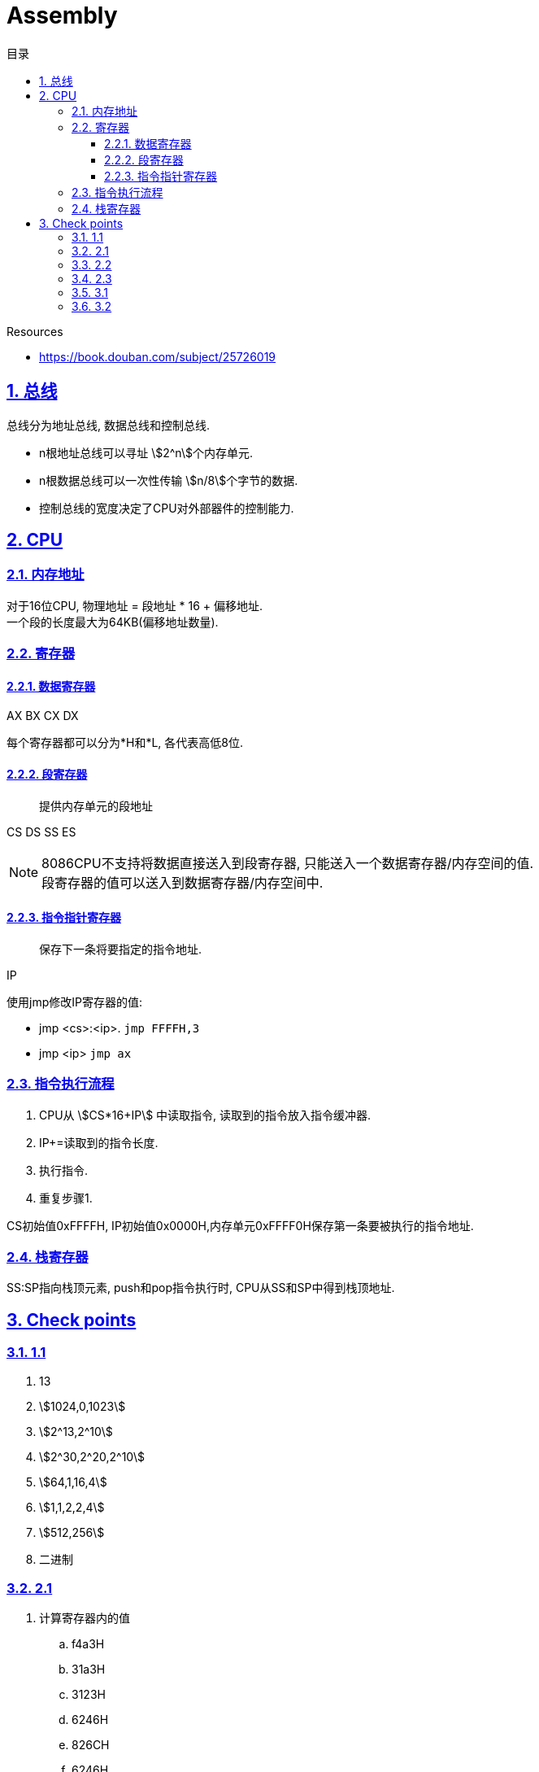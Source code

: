 = Assembly
:icons: font
:source-highlighter: highlightjs
:highlightjs-theme: idea
:hardbreaks:
:sectlinks:
:sectnums:
:stem:
:toc: left
:toclevels: 3
:toc-title: 目录
:tabsize: 4
:docinfo: shared

.Resources
* https://book.douban.com/subject/25726019[window="_blank"]

== 总线

总线分为地址总线, 数据总线和控制总线.

* n根地址总线可以寻址 stem:[2^n]个内存单元.
* n根数据总线可以一次性传输 stem:[n/8]个字节的数据.
* 控制总线的宽度决定了CPU对外部器件的控制能力.

== CPU

=== 内存地址

对于16位CPU, 物理地址 = 段地址 * 16 + 偏移地址.
一个段的长度最大为64KB(偏移地址数量).

=== 寄存器

==== 数据寄存器

AX BX CX DX

每个寄存器都可以分为*H和*L, 各代表高低8位.

==== 段寄存器

> 提供内存单元的段地址

CS DS SS ES

NOTE: 8086CPU不支持将数据直接送入到段寄存器, 只能送入一个数据寄存器/内存空间的值.
段寄存器的值可以送入到数据寄存器/内存空间中.

==== 指令指针寄存器

> 保存下一条将要指定的指令地址.

IP

.使用jmp修改IP寄存器的值:
* jmp <cs>:<ip>. `jmp FFFFH,3`
* jmp <ip> `jmp ax`

=== 指令执行流程

. CPU从 stem:[CS*16+IP] 中读取指令, 读取到的指令放入指令缓冲器.
. IP+=读取到的指令长度.
. 执行指令.
. 重复步骤1.

CS初始值0xFFFFH, IP初始值0x0000H,内存单元0xFFFF0H保存第一条要被执行的指令地址.

=== 栈寄存器

SS:SP指向栈顶元素, push和pop指令执行时, CPU从SS和SP中得到栈顶地址.

== Check points

=== 1.1

. 13
. stem:[1024,0,1023]
. stem:[2^13,2^10]
. stem:[2^30,2^20,2^10]
. stem:[64,1,16,4]
. stem:[1,1,2,2,4]
. stem:[512,256]
. 二进制

=== 2.1

. 计算寄存器内的值
.. f4a3H
.. 31a3H
.. 3123H
.. 6246H
.. 826CH
.. 6246H
.. 826CH
.. 04D8H
.. 0482H
.. 6C82H
.. D882H
.. D888H
.. D810H
.. 6246H

. 求2的4次方

[source,x86asm]
----
mov ax, 2
add ax, ax
add ax, ax
add ax, ax
----

=== 2.2

. stem:[00010H,1000FH]
. stem:[1001H,2000H]

=== 2.3

IP被修改过4次, 最后IP的值为0000H

=== 3.1

. 计算相关寄存器的值
.. 2662H
.. E626H
.. E626H
.. 2662H
.. D6E6H
.. 0D48H
.. 3C14H
.. 0
.. 00E6H
.. 0
.. 0026H
.. 001CH

. 写出汇编指令

[source,x86asm]
----
mov ax,6622H  # IP=3
jmp 0ff0:0100 # IP=8
mov ax,2000H # IP=11, ax=2000H
mov ds,ax # IP=13, ds=2000H
mov ax,[0008] #IP=16, ax=C389H
mov ax,[0002] #IP=19
----

=== 3.2

. 补全逆序复制代码1

[source,x86asm]
----
mov ax,2000H
mov ss,ax
mov sp,10H
----

. 补全逆序复制代码2

[source,x86asm]
----
mov ax,1000H
mov ss,ax
mov sp,0
----

